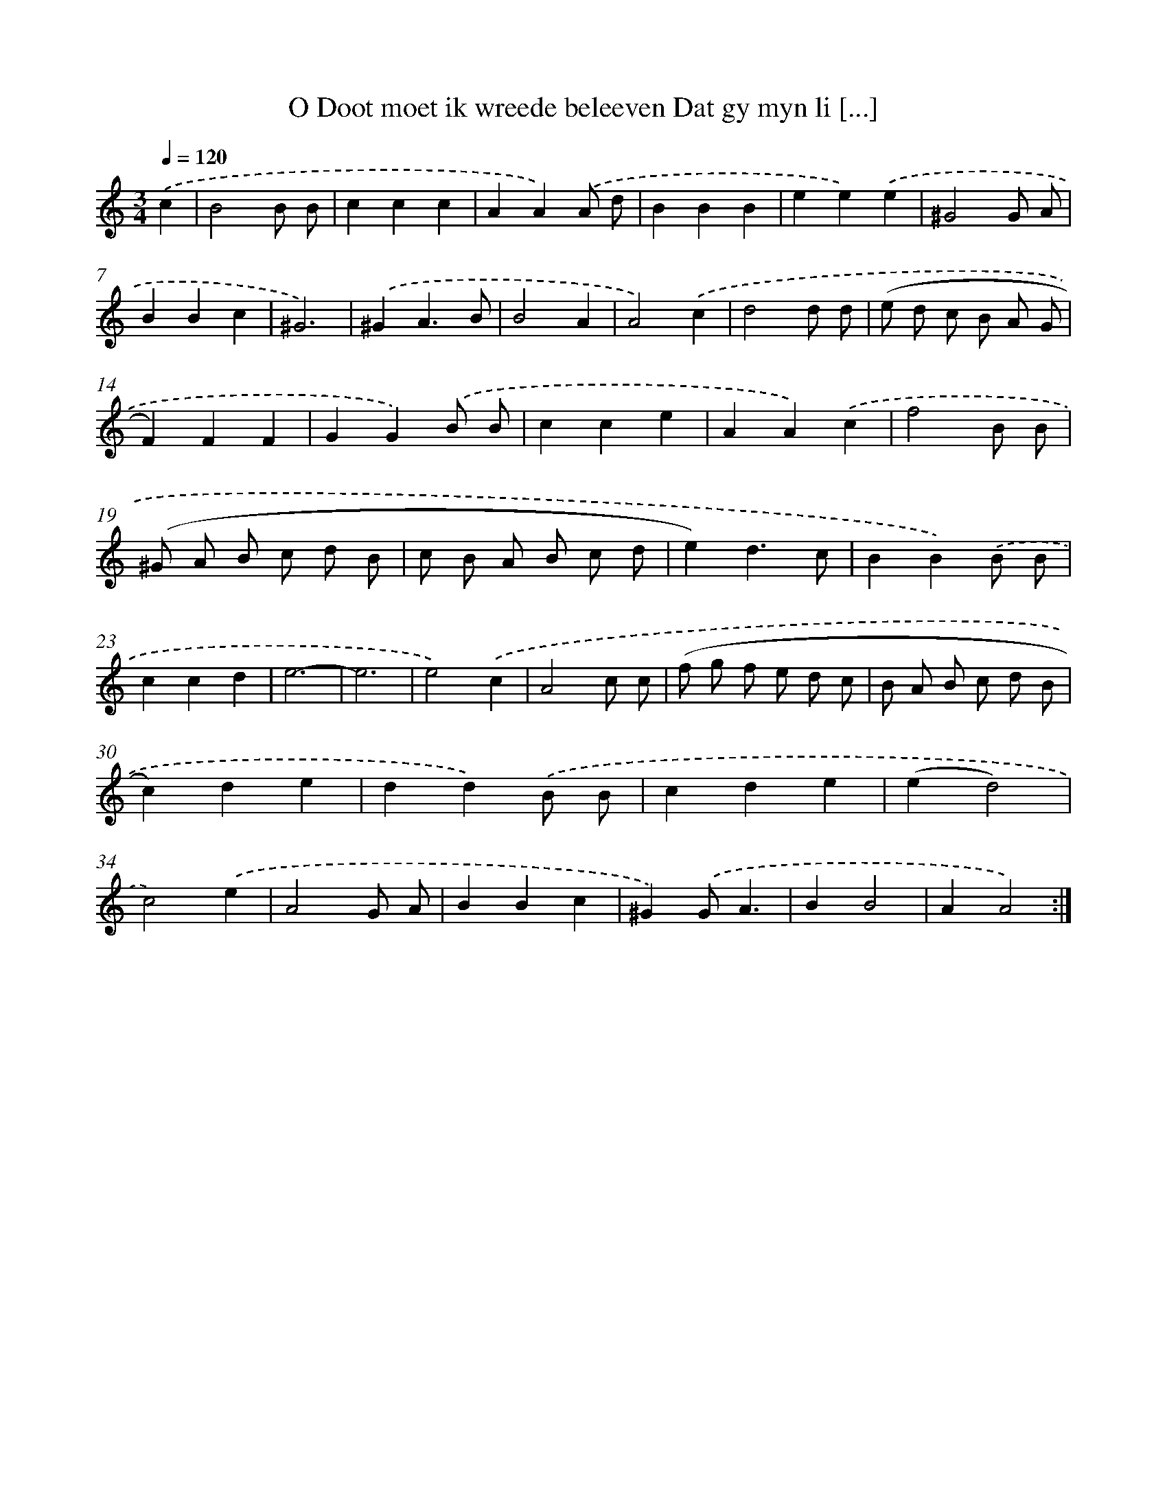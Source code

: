 X: 5444
T: O Doot moet ik wreede beleeven Dat gy myn li [...]
%%abc-version 2.0
%%abcx-abcm2ps-target-version 5.9.1 (29 Sep 2008)
%%abc-creator hum2abc beta
%%abcx-conversion-date 2018/11/01 14:36:18
%%humdrum-veritas 2316611335
%%humdrum-veritas-data 663442983
%%continueall 1
%%barnumbers 0
L: 1/4
M: 3/4
Q: 1/4=120
K: C clef=treble
.('c [I:setbarnb 1]|
B2B/ B/ |
ccc |
AA).('A/ d/ |
BBB |
ee).('e |
^G2G/ A/ |
BBc |
^G3) |
.('^GA3/B/ |
B2A |
A2).('c |
d2d/ d/ |
(e/ d/ c/ B/ A/ G/ |
F)FF |
GG).('B/ B/ |
cce |
AA).('c |
f2B/ B/ |
(^G/ A/ B/ c/ d/ B/ |
c/ B/ A/ B/ c/ d/ |
e)d3/c/ |
BB).('B/ B/ |
ccd |
e3- |
e3 |
e2).('c |
A2c/ c/ |
(f/ g/ f/ e/ d/ c/ |
B/ A/ B/ c/ d/ B/ |
c)de |
dd).('B/ B/ |
cde |
(ed2) |
c2).('e |
A2G/ A/ |
BBc |
^G).('G/A3/ |
BB2 |
AA2) :|]
